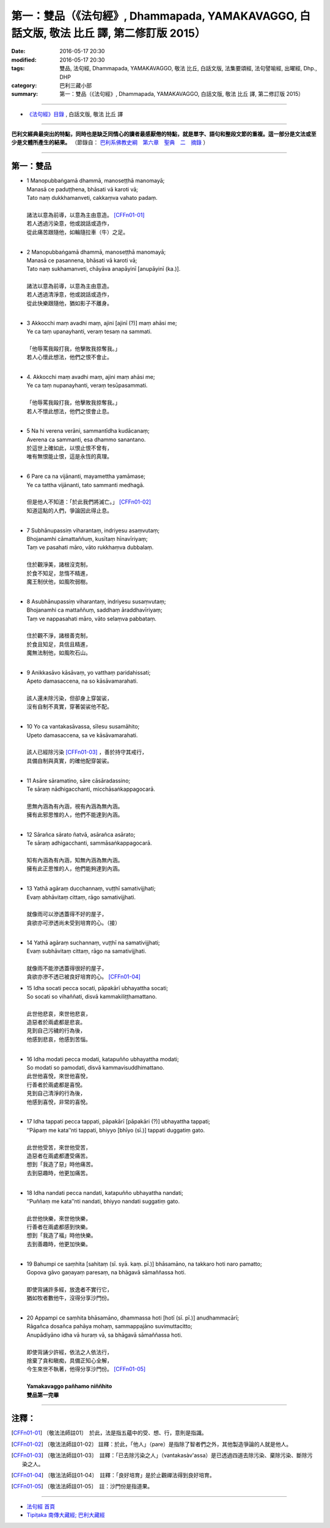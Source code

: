 ==========================================================================================
第一：雙品（《法句經》, Dhammapada, YAMAKAVAGGO, 白話文版, 敬法 比丘 譯, 第二修訂版 2015）
==========================================================================================

:date: 2016-05-17 20:30
:modified: 2016-05-17 20:30
:tags: 雙品, 法句經, Dhammapada, YAMAKAVAGGO, 敬法 比丘, 白話文版, 法集要頌經, 法句譬喻經, 出曜經, Dhp., DHP 
:category: 巴利三藏小部
:summary: 第一：雙品（《法句經》, Dhammapada, YAMAKAVAGGO, 白話文版, 敬法 比丘 譯, 第二修訂版 2015）

~~~~~~

- `《法句經》目錄 <{filename}dhp-Ven-C-F%zh.rst>`__ , 白話文版, 敬法 比丘 譯

------

**巴利文經典最突出的特點，同時也是缺乏同情心的讀者最感厭倦的特點，就是單字、語句和整段文節的重複。這一部分是文法或至少是文體所產生的結果。** （節錄自： `巴利系佛教史綱　第六章　聖典　二　摘錄 <{filename}/articles/lib/authors/Charles-Eliot/Pali_Buddhism-Charles_Eliot-han-chap06-selected.html>`__ ）

~~~~~~

.. _YAMAKA:

第一：雙品
-----------

- | 1 Manopubbaṅgamā dhammā, manoseṭṭhā manomayā;
  | Manasā ce paduṭṭhena, bhāsati vā karoti vā;
  | Tato naṃ dukkhamanveti, cakkaṃva vahato padaṃ.
  |
  | 諸法以意為前導，以意為主由意造。 [CFFn01-01]_
  | 若人透過污染意，他或說話或造作，
  | 從此痛苦跟隨他，如輪隨拉車（牛）之足。
  | 
- | 2 Manopubbaṅgamā dhammā, manoseṭṭhā manomayā;
  | Manasā ce pasannena, bhāsati vā karoti vā;
  | Tato naṃ sukhamanveti, chāyāva anapāyinī [anupāyinī (ka.)].
  | 
  | 諸法以意為前導，以意為主由意造。
  | 若人透過清淨意，他或說話或造作，
  | 從此快樂跟隨他，猶如影子不離身。
  | 
- | 3 Akkocchi maṃ avadhi maṃ, ajini [ajinī (?)] maṃ ahāsi me;
  | Ye ca taṃ upanayhanti, veraṃ tesaṃ na sammati.
  |   
  | 「他辱罵我毆打我，他擊敗我掠奪我。」
  | 若人心懷此想法，他們之恨不會止。
  | 
- | 4. Akkocchi maṃ avadhi maṃ, ajini maṃ ahāsi me;
  | Ye ca taṃ nupanayhanti, veraṃ tesūpasammati.
  | 
  | 「他辱罵我毆打我，他擊敗我掠奪我。」
  | 若人不懷此想法，他們之恨會止息。
  | 
- | 5 Na hi verena verāni, sammantīdha kudācanaṃ;
  | Averena ca sammanti, esa dhammo sanantano.
  | 於這世上確如此，以恨止恨不曾有，
  | 唯有無恨能止恨，這是永恆的真理。
  |   
- | 6 Pare ca na vijānanti, mayamettha yamāmase;
  | Ye ca tattha vijānanti, tato sammanti medhagā.
  | 
  | 但是他人不知道：「於此我們將滅亡。」 [CFFn01-02]_
  | 知道這點的人們，爭論因此得止息。
  | 
- | 7 Subhānupassiṃ viharantaṃ, indriyesu asaṃvutaṃ;
  | Bhojanamhi cāmattaññuṃ, kusītaṃ hīnavīriyaṃ;
  | Taṃ ve pasahati māro, vāto rukkhaṃva dubbalaṃ.
  | 
  | 住於觀淨美，諸根沒克制，
  | 於食不知足，怠惰不精進，
  | 魔王制伏他，如風吹弱樹。
  | 
- | 8 Asubhānupassiṃ viharantaṃ, indriyesu susaṃvutaṃ;
  | Bhojanamhi ca mattaññuṃ, saddhaṃ āraddhavīriyaṃ;
  | Taṃ ve nappasahati māro, vāto selaṃva pabbataṃ.
  | 
  | 住於觀不淨，諸根善克制，
  | 於食且知足，具信且精進，
  | 魔無法制他，如風吹石山。
  | 
- | 9 Anikkasāvo kāsāvaṃ, yo vatthaṃ paridahissati;
  | Apeto damasaccena, na so kāsāvamarahati.
  | 
  | 該人還未除污染，但卻身上穿袈裟，
  | 沒有自制不真實，穿著袈裟他不配。
  | 
- | 10 Yo ca vantakasāvassa, sīlesu susamāhito;
  | Upeto damasaccena, sa ve kāsāvamarahati.
  | 
  | 該人已經除污染 [CFFn01-03]_ ，善於持守其戒行，
  | 具備自制與真實，的確他配穿袈裟。
  | 
- | 11 Asāre sāramatino, sāre cāsāradassino;
  | Te sāraṃ nādhigacchanti, micchāsaṅkappagocarā.
  | 
  | 思無內涵為有內涵，視有內涵為無內涵。
  | 擁有此邪思惟的人，他們不能達到內涵。
  | 
- | 12 Sārañca sārato ñatvā, asārañca asārato;
  | Te sāraṃ adhigacchanti, sammāsaṅkappagocarā.
  | 
  | 知有內涵為有內涵，知無內涵為無內涵。
  | 擁有此正思惟的人，他們能夠達到內涵。
  | 
- | 13 Yathā agāraṃ ducchannaṃ, vuṭṭhī samativijjhati;
  | Evaṃ abhāvitaṃ cittaṃ, rāgo samativijjhati.
  | 
  | 就像雨可以滲透蓋得不好的屋子，
  | 貪欲亦可滲透尚未受到培育的心。（接）
  | 
- | 14 Yathā agāraṃ suchannaṃ, vuṭṭhī na samativijjhati;
  | Evaṃ subhāvitaṃ cittaṃ, rāgo na samativijjhati.
  | 
  | 就像雨不能滲透蓋得很好的屋子，
  | 貪欲亦滲不透已被良好培育的心。 [CFFn01-04]_ 
- | 15 Idha socati pecca socati, pāpakārī ubhayattha socati;
  | So socati so vihaññati, disvā kammakiliṭṭhamattano.
  | 
  | 此世他悲哀，來世他悲哀，
  | 造惡者於兩處都是悲哀。
  | 見到自己污穢的行為後，
  | 他感到悲哀，他感到苦惱。
  | 
- | 16 Idha modati pecca modati, katapuñño ubhayattha modati;
  | So modati so pamodati, disvā kammavisuddhimattano.
  | 此世他喜悅，來世他喜悅，
  | 行善者於兩處都是喜悅。
  | 見到自己清淨的行為後，
  | 他感到喜悅，非常的喜悅。
  |   
- | 17 Idha tappati pecca tappati, pāpakārī [pāpakāri (?)] ubhayattha tappati;
  | ‘‘Pāpaṃ me kata’’nti tappati, bhiyyo [bhīyo (sī.)] tappati duggatiṃ gato.
  | 
  | 此世他受苦，來世他受苦，
  | 造惡者在兩處都遭受痛苦。
  | 想到「我造了惡」時他痛苦。
  | 去到惡趣時，他更加痛苦。
  | 
- | 18 Idha nandati pecca nandati, katapuñño ubhayattha nandati;
  | ‘‘Puññaṃ me kata’’nti nandati, bhiyyo nandati suggatiṃ gato.
  | 
  | 此世他快樂，來世他快樂，
  | 行善者在兩處都感到快樂。
  | 想到「我造了福」時他快樂。
  | 去到善趣時，他更加快樂。
  | 
- | 19 Bahumpi ce saṃhita [sahitaṃ (sī. syā. kaṃ. pī.)] bhāsamāno, na takkaro hoti naro pamatto;
  | Gopova gāvo gaṇayaṃ paresaṃ, na bhāgavā sāmaññassa hoti.
  | 
  | 即使背誦許多經，放逸者不實行它，
  | 猶如牧者數他牛，沒得分享沙門份。
  | 
- | 20 Appampi ce saṃhita bhāsamāno, dhammassa hoti [hotī (sī. pī.)] anudhammacārī;
  | Rāgañca dosañca pahāya mohaṃ, sammappajāno suvimuttacitto;
  | Anupādiyāno idha vā huraṃ vā, sa bhāgavā sāmaññassa hoti.
  | 
  | 即使背誦少許經，依法之人依法行，
  | 捨棄了貪和瞋痴，具備正知心全解，
  | 今生來世不執著，他得分享沙門份。 [CFFn01-05]_ 
  | 
  | **Yamakavaggo pañhamo niññhito**
  | **雙品第一完畢**

~~~~~~~~~~~~~~~~

注釋：
------

.. [CFFn01-01] 〔敬法法師註01〕　於此，法是指五蘊中的受、想、行，意則是指識。

.. [CFFn01-02] 〔敬法法師註01-02〕 註釋：於此，「他人」（pare）是指除了智者們之外，其他製造爭論的人就是他人。

.. [CFFn01-03] 〔敬法法師註01-03〕　註釋：「已去除污染之人」（vantakasàv'assa）是已透過四道去除污染、棄除污染、斷除污染之人。

.. [CFFn01-04] 〔敬法法師註01-04〕　註釋：「良好培育」是於止觀禪法得到良好培育。

.. [CFFn01-05] 〔敬法法師註01-05〕　註：沙門份是指道果。

~~~~~~~~~~~~~~~~~~~~~~~~~~~~~~~~

- `法句經 首頁 <{filename}../dhp%zh.rst>`__

- `Tipiṭaka 南傳大藏經; 巴利大藏經 <{filename}/articles/tipitaka/tipitaka%zh.rst>`__
